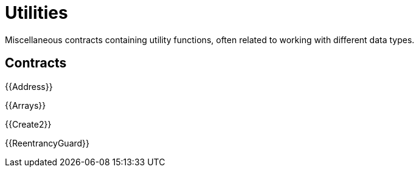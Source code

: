 = Utilities

Miscellaneous contracts containing utility functions, often related to working with different data types.

== Contracts

{{Address}}

{{Arrays}}

{{Create2}}

{{ReentrancyGuard}}
